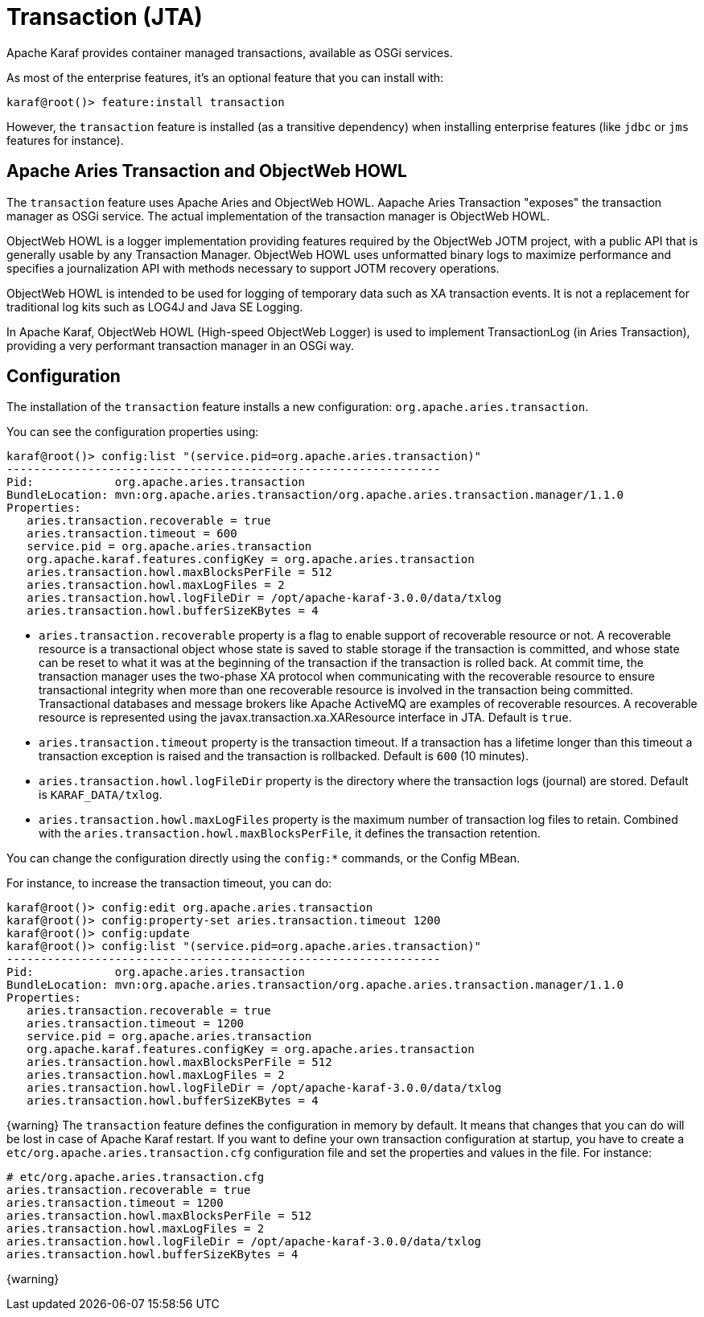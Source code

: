 =  Transaction (JTA)

Apache Karaf provides container managed transactions, available as OSGi services.

As most of the enterprise features, it's an optional feature that you can install with:

----
karaf@root()> feature:install transaction
----

However, the `transaction` feature is installed (as a transitive dependency) when installing enterprise features
(like `jdbc` or `jms` features for instance).

==  Apache Aries Transaction and ObjectWeb HOWL

The `transaction` feature uses Apache Aries and ObjectWeb HOWL. Aapache Aries Transaction "exposes" the transaction
manager as OSGi service. The actual implementation of the transaction manager is ObjectWeb HOWL.

ObjectWeb HOWL is a logger implementation providing features required by the ObjectWeb JOTM project, with a public API
that is generally usable by any Transaction Manager.
ObjectWeb HOWL uses unformatted binary logs to maximize performance and specifies a journalization API with methods
necessary to support JOTM recovery operations.

ObjectWeb HOWL is intended to be used for logging of temporary data such as XA transaction events.
It is not a replacement for traditional log kits such as LOG4J and Java SE Logging.

In Apache Karaf, ObjectWeb HOWL (High-speed ObjectWeb Logger) is used to implement TransactionLog (in Aries Transaction),
providing a very performant transaction manager in an OSGi way.

==  Configuration

The installation of the `transaction` feature installs a new configuration: `org.apache.aries.transaction`.

You can see the configuration properties using:

----
karaf@root()> config:list "(service.pid=org.apache.aries.transaction)"
----------------------------------------------------------------
Pid:            org.apache.aries.transaction
BundleLocation: mvn:org.apache.aries.transaction/org.apache.aries.transaction.manager/1.1.0
Properties:
   aries.transaction.recoverable = true
   aries.transaction.timeout = 600
   service.pid = org.apache.aries.transaction
   org.apache.karaf.features.configKey = org.apache.aries.transaction
   aries.transaction.howl.maxBlocksPerFile = 512
   aries.transaction.howl.maxLogFiles = 2
   aries.transaction.howl.logFileDir = /opt/apache-karaf-3.0.0/data/txlog
   aries.transaction.howl.bufferSizeKBytes = 4
----

* `aries.transaction.recoverable` property is a flag to enable support of recoverable resource or not. A recoverable
 resource is a transactional object whose state is saved to stable storage if the transaction is committed, and whose
 state can be reset to what it was at the beginning of the transaction if the transaction is rolled back.
 At commit time, the transaction manager uses the two-phase XA protocol when communicating with the recoverable resource
 to ensure transactional integrity when more than one recoverable resource is involved in the transaction being committed.
 Transactional databases and message brokers like Apache ActiveMQ are examples of recoverable resources.
 A recoverable resource is represented using the javax.transaction.xa.XAResource interface in JTA.
 Default is `true`.
* `aries.transaction.timeout` property is the transaction timeout. If a transaction has a lifetime longer than this timeout
 a transaction exception is raised and the transaction is rollbacked. Default is `600` (10 minutes).
* `aries.transaction.howl.logFileDir` property is the directory where the transaction logs (journal) are stored.
 Default is `KARAF_DATA/txlog`.
* `aries.transaction.howl.maxLogFiles` property is the maximum number of transaction log files to retain. Combined with the
 `aries.transaction.howl.maxBlocksPerFile`, it defines the transaction retention.

You can change the configuration directly using the `config:*` commands, or the Config MBean.

For instance, to increase the transaction timeout, you can do:

----
karaf@root()> config:edit org.apache.aries.transaction
karaf@root()> config:property-set aries.transaction.timeout 1200
karaf@root()> config:update
karaf@root()> config:list "(service.pid=org.apache.aries.transaction)"
----------------------------------------------------------------
Pid:            org.apache.aries.transaction
BundleLocation: mvn:org.apache.aries.transaction/org.apache.aries.transaction.manager/1.1.0
Properties:
   aries.transaction.recoverable = true
   aries.transaction.timeout = 1200
   service.pid = org.apache.aries.transaction
   org.apache.karaf.features.configKey = org.apache.aries.transaction
   aries.transaction.howl.maxBlocksPerFile = 512
   aries.transaction.howl.maxLogFiles = 2
   aries.transaction.howl.logFileDir = /opt/apache-karaf-3.0.0/data/txlog
   aries.transaction.howl.bufferSizeKBytes = 4
----

{warning}
The `transaction` feature defines the configuration in memory by default. It means that changes that you can do will
be lost in case of Apache Karaf restart.
If you want to define your own transaction configuration at startup, you have to create a `etc/org.apache.aries.transaction.cfg`
configuration file and set the properties and values in the file. For instance:

----
# etc/org.apache.aries.transaction.cfg
aries.transaction.recoverable = true
aries.transaction.timeout = 1200
aries.transaction.howl.maxBlocksPerFile = 512
aries.transaction.howl.maxLogFiles = 2
aries.transaction.howl.logFileDir = /opt/apache-karaf-3.0.0/data/txlog
aries.transaction.howl.bufferSizeKBytes = 4
----
{warning}
